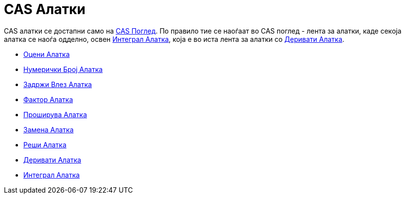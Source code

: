 = CAS Алатки
:page-en: tools/CAS_Tools
ifdef::env-github[:imagesdir: /mk/modules/ROOT/assets/images]

CAS aлатки се достапни само на xref:/CAS_Поглед.adoc[CAS Поглед]. По правило тие се наоѓаат во CAS поглед - лента за
алатки, каде секоја алатка се наоѓа одделно, освен xref:/tools/Интеграл.adoc[Интеграл Алатка], која е во иста лента за
алатки со xref:/tools/Деривати.adoc[Деривати Алатка].

* xref:/tools/Оцени.adoc[Оцени Алатка]
* xref:/tools/Нумерички_Број.adoc[Нумерички Број Алатка]
* xref:/tools/Задржи_Влез.adoc[Задржи Влез Алатка]
* xref:/tools/Фактор.adoc[Фактор Алатка]
* xref:/tools/Проширува.adoc[Проширува Алатка]
* xref:/tools/Замена.adoc[Замена Алатка]
* xref:/tools/Реши.adoc[Реши Алатка]
* xref:/tools/Деривати.adoc[Деривати Алатка]
* xref:/tools/Интеграл.adoc[Интеграл Алатка]
